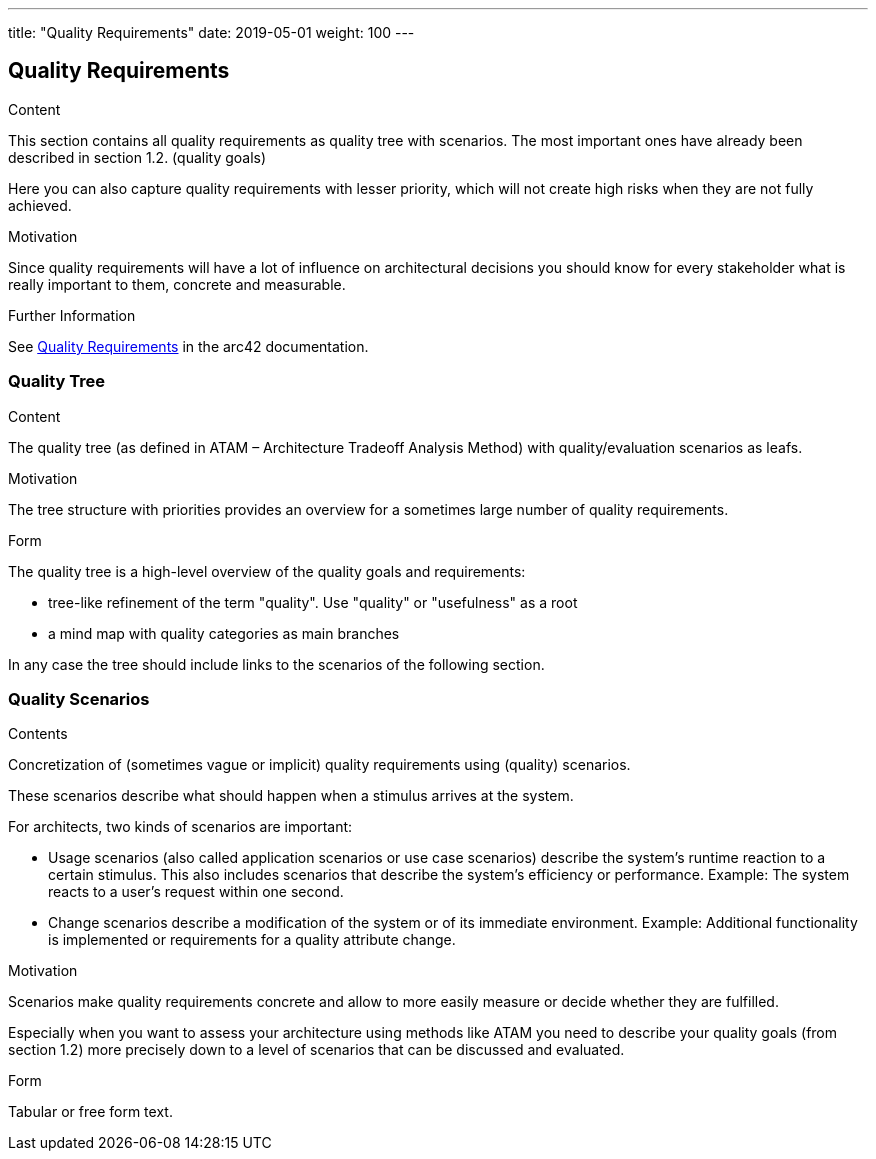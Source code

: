 ---
title: "Quality Requirements"
date: 2019-05-01
weight: 100
---

ifndef::imagesdir[:imagesdir: ./pics]

[[section-quality-scenarios]]
== Quality Requirements

[role="arc42help"]
****

.Content
This section contains all quality requirements as quality tree with scenarios.
The most important ones have already been described in section 1.2. (quality goals)

Here you can also capture quality requirements with lesser priority, which will not create high risks when they are not fully achieved.

.Motivation
Since quality requirements will have a lot of influence on architectural decisions you should know for every stakeholder what is really important to them, concrete and measurable.

.Further Information
See https://docs.arc42.org/section-10/[Quality Requirements] in the arc42 documentation.

****

=== Quality Tree

[role="arc42help"]
****
.Content
The quality tree (as defined in ATAM – Architecture Tradeoff Analysis Method) with quality/evaluation scenarios as leafs.

.Motivation
The tree structure with priorities provides an overview for a sometimes large number of quality requirements.

.Form
The quality tree is a high-level overview of the quality goals and requirements:

* tree-like refinement of the term "quality".
Use "quality" or "usefulness" as a root
* a mind map with quality categories as main branches

In any case the tree should include links to the scenarios of the following section.


****

=== Quality Scenarios

[role="arc42help"]
****
.Contents
Concretization of (sometimes vague or implicit) quality requirements using (quality) scenarios.

These scenarios describe what should happen when a stimulus arrives at the system.

For architects, two kinds of scenarios are important:

* Usage scenarios (also called application scenarios or use case scenarios) describe the system’s runtime reaction to a certain stimulus.
This also includes scenarios that describe the system’s efficiency or performance.
Example: The system reacts to a user’s request within one second.
* Change scenarios describe a modification of the system or of its immediate environment.
Example: Additional functionality is implemented or requirements for a quality attribute change.

.Motivation
Scenarios make quality requirements concrete and allow to more easily measure or decide whether they are fulfilled.

Especially when you want to assess your architecture using methods like ATAM you need to describe your quality goals (from section 1.2) more precisely down to a level of scenarios that can be discussed and evaluated.

.Form
Tabular or free form text.
****
